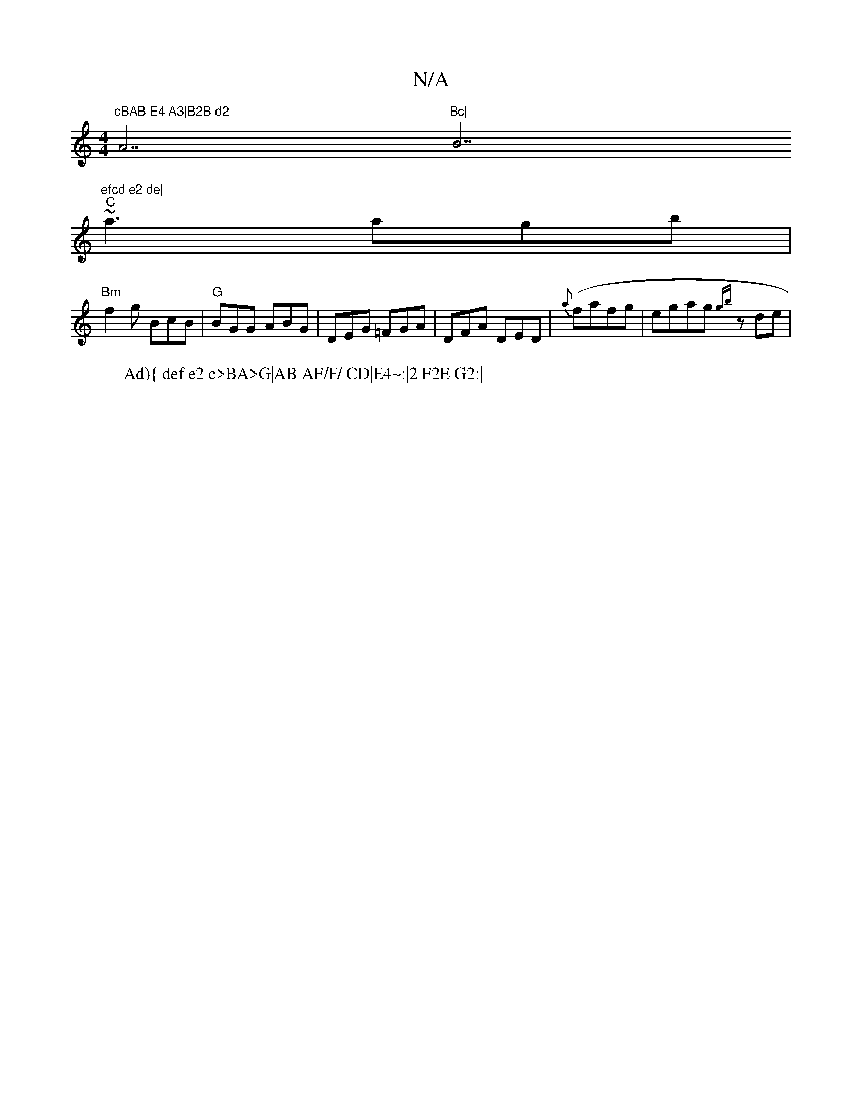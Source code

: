 X:1
T:N/A
M:4/4
R:N/A
K:Cmajor
7"cBAB E4 A3|B2B d2 "A7"Bc|"B7"efcd e2 de|
"C" ~a3 agb|
"Bm"f2g BcB|"G"BGG ABG|DEG =FGA|DFA DED|{a}(fafg|egag {gb}zde|"F-.tr
W: Ad){ def e2 c>BA>G|AB AF/F/ CD|E4~:|2 F2E G2:|

D2|:z3 D2 E|=DEF FDD|
cf